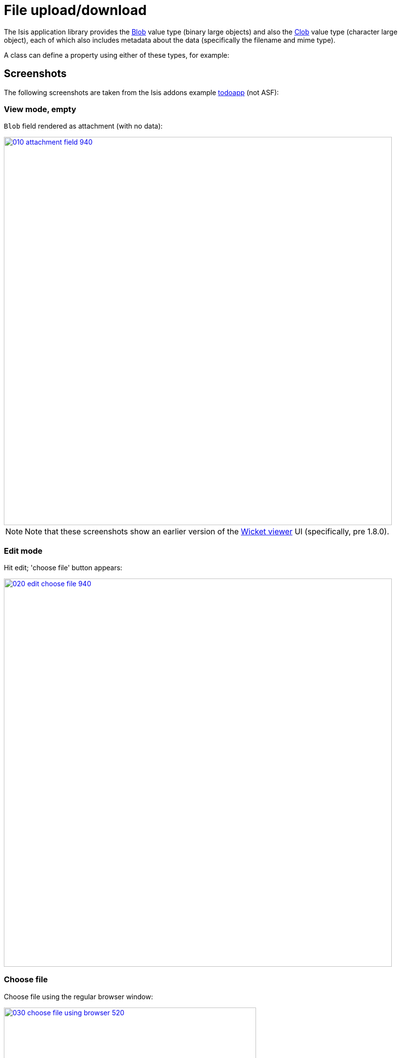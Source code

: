 [[_ug_wicket-viewer_features_blob-attachments]]
= File upload/download
:Notice: Licensed to the Apache Software Foundation (ASF) under one or more contributor license agreements. See the NOTICE file distributed with this work for additional information regarding copyright ownership. The ASF licenses this file to you under the Apache License, Version 2.0 (the "License"); you may not use this file except in compliance with the License. You may obtain a copy of the License at. http://www.apache.org/licenses/LICENSE-2.0 . Unless required by applicable law or agreed to in writing, software distributed under the License is distributed on an "AS IS" BASIS, WITHOUT WARRANTIES OR  CONDITIONS OF ANY KIND, either express or implied. See the License for the specific language governing permissions and limitations under the License.
:_basedir: ../
:_imagesdir: images/



The Isis application library provides the xref:rg.adoc#_rg_classes_value-types_manpage-Blob[Blob] value type (binary large objects) and also the xref:rg.adoc#_rg_classes_value-types_manpage-Clob[Clob]
value type (character large object), each of which also includes metadata about the data (specifically the filename and mime type).

A class can define a property using either of these types, for example:




== Screenshots

The following screenshots are taken from the Isis addons example https://github.com/isisaddons/isis-app-todoapp[todoapp] (not ASF):



=== View mode, empty

`Blob` field rendered as attachment (with no data):

image::{_imagesdir}wicket-viewer/blob-attachments/010-attachment-field-940.png[width="800px",link="{_imagesdir}wicket-viewer/blob-attachments/010-attachment-field.png"]

[NOTE]
====
Note that these screenshots show an earlier version of the xref:ug.adoc#_ug_wicket-viewer[Wicket viewer] UI (specifically, pre 1.8.0).
====


=== Edit mode

Hit edit; 'choose file' button appears:

image::{_imagesdir}wicket-viewer/blob-attachments/020-edit-choose-file-940.png[width="800px",link="{_imagesdir}wicket-viewer/blob-attachments/020-edit-choose-file.png"]



=== Choose file

Choose file using the regular browser window:

image::{_imagesdir}wicket-viewer/blob-attachments/030-choose-file-using-browser-520.png[width="520px",link="{_imagesdir}wicket-viewer/blob-attachments/030-choose-file-using-browser.png"]


Chosen file is indicated:

image::{_imagesdir}wicket-viewer/blob-attachments/040-edit-chosen-file-indicated-940.png[width="800px",link="{_imagesdir}wicket-viewer/blob-attachments/040-edit-chosen-file-indicated.png"]



=== Image rendered

Back in view mode (ie once hit OK) if the `Blob` is an image, then it is shown:

image::{_imagesdir}wicket-viewer/blob-attachments/050-ok-if-image-then-rendered-940.png[width="800px",link="{_imagesdir}wicket-viewer/blob-attachments/050-ok-if-image-then-rendered.png"]



=== Download

`Blob` can be downloaded:

image::{_imagesdir}wicket-viewer/blob-attachments/060-download-940.png[width="800px",link="{_imagesdir}wicket-viewer/blob-attachments/060-download.png"]



=== Clear

Back in edit mode, can choose a different file or clear (assuming property is not mandatory):

image::{_imagesdir}wicket-viewer/blob-attachments/070-edit-clear-940.png[width="800px",link="{_imagesdir}wicket-viewer/blob-attachments/070-edit-clear.png"]





== Domain Code

To define a `Blob`, use:

[source,java]
----
private Blob attachment;
@javax.jdo.annotations.Persistent(defaultFetchGroup="false")
    @javax.jdo.annotations.Persistent(defaultFetchGroup="false", columns = {
            @javax.jdo.annotations.Column(name = "attachment_name"),
            @javax.jdo.annotations.Column(name = "attachment_mimetype"),
            @javax.jdo.annotations.Column(name = "attachment_bytes", jdbcType = "BLOB", sqlType = "BLOB")
    })
@Property(
        domainEvent = AttachmentDomainEvent.class,
        optionality = Optionality.OPTIONAL
)
public Blob getAttachment() { return attachment; }
public void setAttachment(final Blob attachment) { this.attachment = attachment; }
----

To define a `Clob`, use:

[source,java]
----
private Clob doc;
@javax.jdo.annotations.Persistent(defaultFetchGroup="false", columns = {
        @javax.jdo.annotations.Column(name = "doc_name"),
        @javax.jdo.annotations.Column(name = "doc_mimetype"),
        @javax.jdo.annotations.Column(name = "doc_chars", jdbcType = "CLOB", sqlType = "CLOB")
})
@Property(
        optionality = Optionality.OPTIONAL
)
public Clob getDoc() { return doc; }
public void setDoc(final Clob doc) { this.doc = doc; }
----

The `Blob` and `Clob` types can also be used as parameters to actions.

